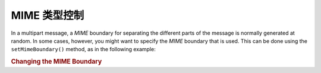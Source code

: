 .. _zend.mail.boundary:

MIME 类型控制
=============================

In a multipart message, a *MIME* boundary for separating the different parts of the message is normally generated
at random. In some cases, however, you might want to specify the *MIME* boundary that is used. This can be done
using the ``setMimeBoundary()`` method, as in the following example:

.. _zend.mail.boundary.example-1:

.. rubric:: Changing the MIME Boundary

.. code-block:: php
   :linenos:

   $mail = new Zend\Mail\Message();
   $mail->setMimeBoundary('=_' . md5(microtime(1) . $someId++));
   // build message...


